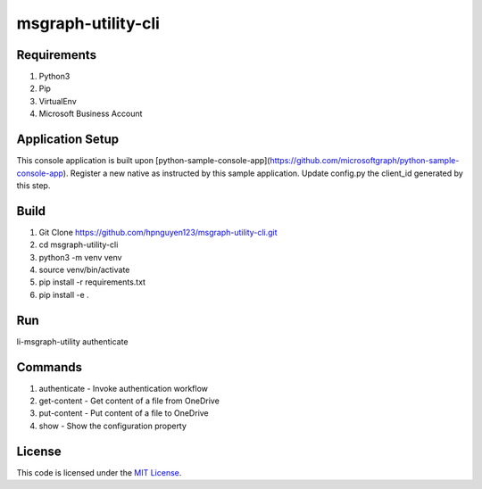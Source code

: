 msgraph-utility-cli
#############################


.. image:: https://travis-ci.org/hpnguyen123/msgraph-utility-cli.svg?branch=master
   :target: https://travis-ci.org/hpnguyen123/msgraph-utility-cli

Requirements
-------
1. Python3
2. Pip
3. VirtualEnv
4. Microsoft Business Account

Application Setup
-------
This console application is built upon [python-sample-console-app](https://github.com/microsoftgraph/python-sample-console-app).
Register a new native as instructed by this sample application.
Update config.py the client_id generated by this step.

Build
-------
1. Git Clone https://github.com/hpnguyen123/msgraph-utility-cli.git
2. cd msgraph-utility-cli
3. python3 -m venv venv
4. source venv/bin/activate
5. pip install -r requirements.txt
6. pip install -e .

Run
-------
li-msgraph-utility authenticate

Commands
-------
1. authenticate - Invoke authentication workflow
2. get-content - Get content of a file from OneDrive
3. put-content - Put content of a file to OneDrive
4. show - Show the configuration property

License
-------

This code is licensed under the `MIT License`_.

.. _`MIT License`: https://github.com/hpnguyen123/msgraph-utility-cli/blob/master/LICENSE
